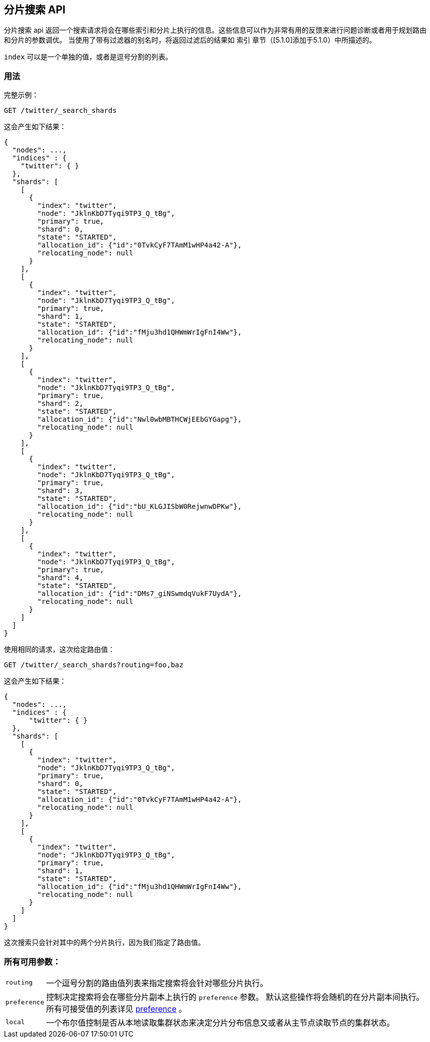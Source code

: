 [[search-shards]]
== 分片搜索 API

分片搜索 api 返回一个搜索请求将会在哪些索引和分片上执行的信息。这些信息可以作为非常有用的反馈来进行问题诊断或者用于规划路由和分片的参数调优。
当使用了带有过滤器的别名时，将返回过滤后的结果如 `索引` 章节（[5.1.0]添加于5.1.0）中所描述的。

`index` 可以是一个单独的值，或者是逗号分割的列表。

[float]
=== 用法

完整示例：

[source,js]
--------------------------------------------------
GET /twitter/_search_shards
--------------------------------------------------
// CONSOLE
// TEST[s/^/PUT twitter\n/]

这会产生如下结果：

[source,js]
--------------------------------------------------
{
  "nodes": ...,
  "indices" : {
    "twitter": { }
  },
  "shards": [
    [
      {
        "index": "twitter",
        "node": "JklnKbD7Tyqi9TP3_Q_tBg",
        "primary": true,
        "shard": 0,
        "state": "STARTED",
        "allocation_id": {"id":"0TvkCyF7TAmM1wHP4a42-A"},
        "relocating_node": null
      }
    ],
    [
      {
        "index": "twitter",
        "node": "JklnKbD7Tyqi9TP3_Q_tBg",
        "primary": true,
        "shard": 1,
        "state": "STARTED",
        "allocation_id": {"id":"fMju3hd1QHWmWrIgFnI4Ww"},
        "relocating_node": null
      }
    ],
    [
      {
        "index": "twitter",
        "node": "JklnKbD7Tyqi9TP3_Q_tBg",
        "primary": true,
        "shard": 2,
        "state": "STARTED",
        "allocation_id": {"id":"Nwl0wbMBTHCWjEEbGYGapg"},
        "relocating_node": null
      }
    ],
    [
      {
        "index": "twitter",
        "node": "JklnKbD7Tyqi9TP3_Q_tBg",
        "primary": true,
        "shard": 3,
        "state": "STARTED",
        "allocation_id": {"id":"bU_KLGJISbW0RejwnwDPKw"},
        "relocating_node": null
      }
    ],
    [
      {
        "index": "twitter",
        "node": "JklnKbD7Tyqi9TP3_Q_tBg",
        "primary": true,
        "shard": 4,
        "state": "STARTED",
        "allocation_id": {"id":"DMs7_giNSwmdqVukF7UydA"},
        "relocating_node": null
      }
    ]
  ]
}
--------------------------------------------------
// TESTRESPONSE[s/"nodes": ...,/"nodes": $body.nodes,/]
// TESTRESPONSE[s/JklnKbD7Tyqi9TP3_Q_tBg/$body.shards.0.0.node/]
// TESTRESPONSE[s/0TvkCyF7TAmM1wHP4a42-A/$body.shards.0.0.allocation_id.id/]
// TESTRESPONSE[s/fMju3hd1QHWmWrIgFnI4Ww/$body.shards.1.0.allocation_id.id/]
// TESTRESPONSE[s/Nwl0wbMBTHCWjEEbGYGapg/$body.shards.2.0.allocation_id.id/]
// TESTRESPONSE[s/bU_KLGJISbW0RejwnwDPKw/$body.shards.3.0.allocation_id.id/]
// TESTRESPONSE[s/DMs7_giNSwmdqVukF7UydA/$body.shards.4.0.allocation_id.id/]

使用相同的请求，这次给定路由值：

[source,js]
--------------------------------------------------
GET /twitter/_search_shards?routing=foo,baz
--------------------------------------------------
// CONSOLE
// TEST[s/^/PUT twitter\n/]

这会产生如下结果：

[source,js]
--------------------------------------------------
{
  "nodes": ...,
  "indices" : {
      "twitter": { }
  },
  "shards": [
    [
      {
        "index": "twitter",
        "node": "JklnKbD7Tyqi9TP3_Q_tBg",
        "primary": true,
        "shard": 0,
        "state": "STARTED",
        "allocation_id": {"id":"0TvkCyF7TAmM1wHP4a42-A"},
        "relocating_node": null
      }
    ],
    [
      {
        "index": "twitter",
        "node": "JklnKbD7Tyqi9TP3_Q_tBg",
        "primary": true,
        "shard": 1,
        "state": "STARTED",
        "allocation_id": {"id":"fMju3hd1QHWmWrIgFnI4Ww"},
        "relocating_node": null
      }
    ]
  ]
}
--------------------------------------------------
// TESTRESPONSE[s/"nodes": ...,/"nodes": $body.nodes,/]
// TESTRESPONSE[s/JklnKbD7Tyqi9TP3_Q_tBg/$body.shards.0.0.node/]
// TESTRESPONSE[s/0TvkCyF7TAmM1wHP4a42-A/$body.shards.0.0.allocation_id.id/]
// TESTRESPONSE[s/fMju3hd1QHWmWrIgFnI4Ww/$body.shards.1.0.allocation_id.id/]

这次搜索只会针对其中的两个分片执行，因为我们指定了路由值。

[float]
=== 所有可用参数：

[horizontal]
`routing`::
    一个逗号分割的路由值列表来指定搜索将会针对哪些分片执行。

`preference`::
    控制决定搜索将会在哪些分片副本上执行的 `preference` 参数。
    默认这些操作将会随机的在分片副本间执行。
    所有可接受值的列表详见 link:search-request-preference.html[preference] 。

`local`::
    一个布尔值控制是否从本地读取集群状态来决定分片分布信息又或者从主节点读取节点的集群状态。
